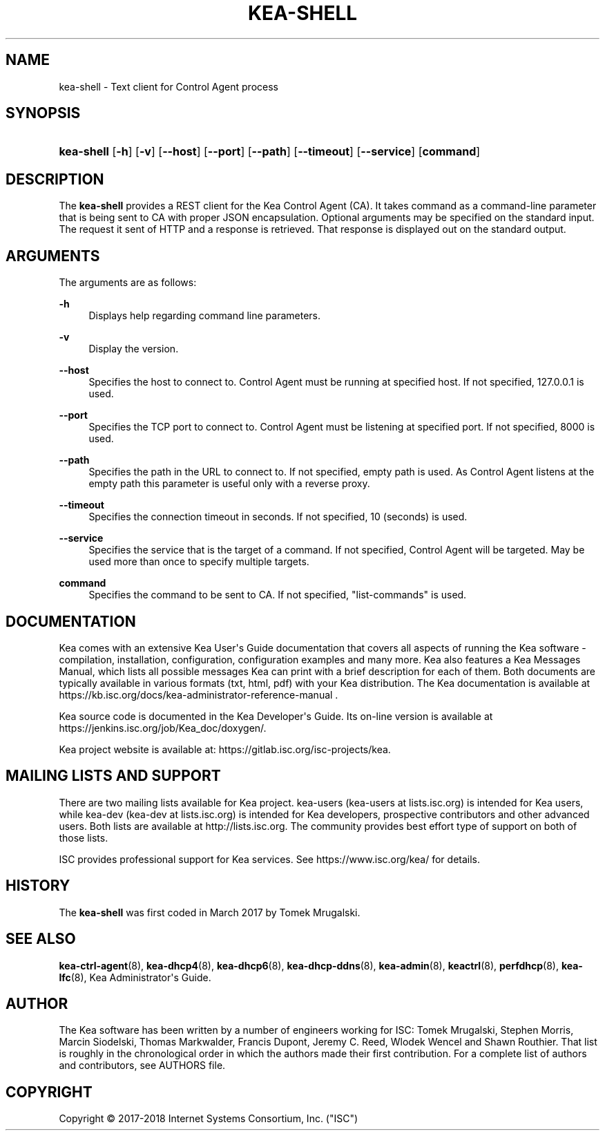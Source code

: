 '\" t
.\"     Title: kea-shell
.\"    Author: 
.\" Generator: DocBook XSL Stylesheets v1.79.1 <http://docbook.sf.net/>
.\"      Date: Dec 14, 2018
.\"    Manual: Kea
.\"    Source: ISC Kea 1.5.0
.\"  Language: English
.\"
.TH "KEA\-SHELL" "8" "Dec 14, 2018" "ISC Kea 1.5.0" "Kea"
.\" -----------------------------------------------------------------
.\" * Define some portability stuff
.\" -----------------------------------------------------------------
.\" ~~~~~~~~~~~~~~~~~~~~~~~~~~~~~~~~~~~~~~~~~~~~~~~~~~~~~~~~~~~~~~~~~
.\" http://bugs.debian.org/507673
.\" http://lists.gnu.org/archive/html/groff/2009-02/msg00013.html
.\" ~~~~~~~~~~~~~~~~~~~~~~~~~~~~~~~~~~~~~~~~~~~~~~~~~~~~~~~~~~~~~~~~~
.ie \n(.g .ds Aq \(aq
.el       .ds Aq '
.\" -----------------------------------------------------------------
.\" * set default formatting
.\" -----------------------------------------------------------------
.\" disable hyphenation
.nh
.\" disable justification (adjust text to left margin only)
.ad l
.\" -----------------------------------------------------------------
.\" * MAIN CONTENT STARTS HERE *
.\" -----------------------------------------------------------------
.SH "NAME"
kea-shell \- Text client for Control Agent process
.SH "SYNOPSIS"
.HP \w'\fBkea\-shell\fR\ 'u
\fBkea\-shell\fR [\fB\-h\fR] [\fB\-v\fR] [\fB\-\-host\fR] [\fB\-\-port\fR] [\fB\-\-path\fR] [\fB\-\-timeout\fR] [\fB\-\-service\fR] [\fBcommand\fR]
.SH "DESCRIPTION"
.PP
The
\fBkea\-shell\fR
provides a REST client for the Kea Control Agent (CA)\&. It takes command as a command\-line parameter that is being sent to CA with proper JSON encapsulation\&. Optional arguments may be specified on the standard input\&. The request it sent of HTTP and a response is retrieved\&. That response is displayed out on the standard output\&.
.SH "ARGUMENTS"
.PP
The arguments are as follows:
.PP
\fB\-h\fR
.RS 4
Displays help regarding command line parameters\&.
.RE
.PP
\fB\-v\fR
.RS 4
Display the version\&.
.RE
.PP
\fB\-\-host\fR
.RS 4
Specifies the host to connect to\&. Control Agent must be running at specified host\&. If not specified, 127\&.0\&.0\&.1 is used\&.
.RE
.PP
\fB\-\-port\fR
.RS 4
Specifies the TCP port to connect to\&. Control Agent must be listening at specified port\&. If not specified, 8000 is used\&.
.RE
.PP
\fB\-\-path\fR
.RS 4
Specifies the path in the URL to connect to\&. If not specified, empty path is used\&. As Control Agent listens at the empty path this parameter is useful only with a reverse proxy\&.
.RE
.PP
\fB\-\-timeout\fR
.RS 4
Specifies the connection timeout in seconds\&. If not specified, 10 (seconds) is used\&.
.RE
.PP
\fB\-\-service\fR
.RS 4
Specifies the service that is the target of a command\&. If not specified, Control Agent will be targeted\&. May be used more than once to specify multiple targets\&.
.RE
.PP
\fBcommand\fR
.RS 4
Specifies the command to be sent to CA\&. If not specified, "list\-commands" is used\&.
.RE
.SH "DOCUMENTATION"
.PP
Kea comes with an extensive Kea User\*(Aqs Guide documentation that covers all aspects of running the Kea software \- compilation, installation, configuration, configuration examples and many more\&. Kea also features a Kea Messages Manual, which lists all possible messages Kea can print with a brief description for each of them\&. Both documents are typically available in various formats (txt, html, pdf) with your Kea distribution\&. The Kea documentation is available at https://kb\&.isc\&.org/docs/kea\-administrator\-reference\-manual \&.
.PP
Kea source code is documented in the Kea Developer\*(Aqs Guide\&. Its on\-line version is available at https://jenkins\&.isc\&.org/job/Kea_doc/doxygen/\&.
.PP
Kea project website is available at: https://gitlab\&.isc\&.org/isc\-projects/kea\&.
.SH "MAILING LISTS AND SUPPORT"
.PP
There are two mailing lists available for Kea project\&. kea\-users (kea\-users at lists\&.isc\&.org) is intended for Kea users, while kea\-dev (kea\-dev at lists\&.isc\&.org) is intended for Kea developers, prospective contributors and other advanced users\&. Both lists are available at http://lists\&.isc\&.org\&. The community provides best effort type of support on both of those lists\&.
.PP
ISC provides professional support for Kea services\&. See https://www\&.isc\&.org/kea/ for details\&.
.SH "HISTORY"
.PP
The
\fBkea\-shell\fR
was first coded in March 2017 by Tomek Mrugalski\&.
.SH "SEE ALSO"
.PP
\fBkea-ctrl-agent\fR(8),
\fBkea-dhcp4\fR(8),
\fBkea-dhcp6\fR(8),
\fBkea-dhcp-ddns\fR(8),
\fBkea-admin\fR(8),
\fBkeactrl\fR(8),
\fBperfdhcp\fR(8),
\fBkea-lfc\fR(8),
Kea Administrator\*(Aqs Guide\&.
.SH "AUTHOR"
.br
.PP
The Kea software has been written by a number of engineers working for ISC: Tomek Mrugalski, Stephen Morris, Marcin Siodelski, Thomas Markwalder, Francis Dupont, Jeremy C\&. Reed, Wlodek Wencel and Shawn Routhier\&. That list is roughly in the chronological order in which the authors made their first contribution\&. For a complete list of authors and contributors, see AUTHORS file\&.
.SH "COPYRIGHT"
.br
Copyright \(co 2017-2018 Internet Systems Consortium, Inc. ("ISC")
.br
